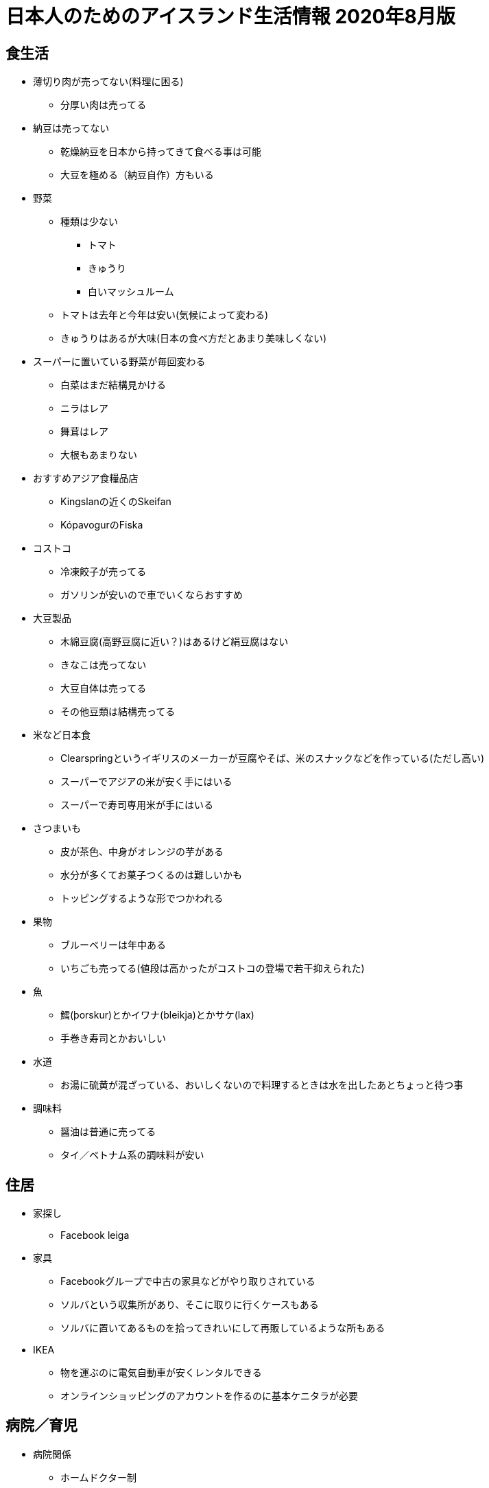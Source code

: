 = 日本人のためのアイスランド生活情報 2020年8月版

== 食生活

* 薄切り肉が売ってない(料理に困る)
** 分厚い肉は売ってる
* 納豆は売ってない
** 乾燥納豆を日本から持ってきて食べる事は可能
** 大豆を極める（納豆自作）方もいる

* 野菜
** 種類は少ない
*** トマト
*** きゅうり
*** 白いマッシュルーム

** トマトは去年と今年は安い(気候によって変わる)
** きゅうりはあるが大味(日本の食べ方だとあまり美味しくない)

* スーパーに置いている野菜が毎回変わる
** 白菜はまだ結構見かける
** ニラはレア
** 舞茸はレア
** 大根もあまりない

* おすすめアジア食糧品店
** Kingslanの近くのSkeifan
** KópavogurのFiska

* コストコ
** 冷凍餃子が売ってる
** ガソリンが安いので車でいくならおすすめ

* 大豆製品
** 木綿豆腐(高野豆腐に近い？)はあるけど絹豆腐はない
** きなこは売ってない
** 大豆自体は売ってる
** その他豆類は結構売ってる

* 米など日本食
** Clearspringというイギリスのメーカーが豆腐やそば、米のスナックなどを作っている(ただし高い)
** スーパーでアジアの米が安く手にはいる
** スーパーで寿司専用米が手にはいる

* さつまいも
** 皮が茶色、中身がオレンジの芋がある
** 水分が多くてお菓子つくるのは難しいかも
** トッピングするような形でつかわれる

* 果物
** ブルーベリーは年中ある
** いちごも売ってる(値段は高かったがコストコの登場で若干抑えられた)

* 魚
** 鱈(þorskur)とかイワナ(bleikja)とかサケ(lax)
** 手巻き寿司とかおいしい

* 水道
** お湯に硫黄が混ざっている、おいしくないので料理するときは水を出したあとちょっと待つ事

* 調味料
** 醤油は普通に売ってる
** タイ／ベトナム系の調味料が安い

== 住居

* 家探し
** Facebook leiga

* 家具
** Facebookグループで中古の家具などがやり取りされている
** ソルバという収集所があり、そこに取りに行くケースもある
** ソルバに置いてあるものを拾ってきれいにして再販しているような所もある

* IKEA
** 物を運ぶのに電気自動車が安くレンタルできる
** オンラインショッピングのアカウントを作るのに基本ケニタラが必要

== 病院／育児

* 病院関係
** ホームドクター制
** 医者によって結構待ち時間が違ったりする
** 歯医者はめちゃくちゃ高い
** 検診はちょろっとしか見てくれない（歯石除去とかやってくれない）
** 歯医者によって腕がちがう(大使館裏Valhöll 5階の医者がいいらしい)
** 風邪を引いても薬は基本もらえない、水を飲んで寝ろと言われるだけ

* 子供の世話、保育園
** 日本語教室に行って聞くのがよい

== その他

* 携帯電話
** 口座引き落とし的なのもあるし、都度パケット通信したい分を購入するパターンもある
** 口座引き落としは多分ケニタラがないとできない
** 途中で引き落としにする場合、おそらく電話番号は同じものが使える
** 2 for 1のサービスあり(一人分の料金で二人分の食事ができたりする)
** Nova同士、Síminn同士は通話料無料

* 海外からの荷物送付/郵便
** 謎の条件で関税がかかる
** ギフトという事にしておくと関税がかかりにくいらしい？
** 郵便局まで取りにかないといけない
** 荷物到着の知らせが届いたり届かなかったりするので自分で確かめにいかないといけない
** 10日超えると保管料金取られる

* 仕事
** 労働組合が職種によっていろいろある
** 貰える手当が組合によって違うので注意

* 日本大使館
** 戸籍謄本を持っていくと英文にて書類を発行してくれるらしい(日本の自治体だと英文の証明を発行できない事が殆ど)
** 日本語の絵本などが大使館で借りられる
** 在留届を出しておくと新年会の連絡がくる

* メガネ
** 高い
** コストコだと安い

* 包丁
** 切れ味悪い

* 銀食器、指輪
** 黒くなる

* アイスランドの一般家庭
** 私生児が多い
** 結婚/離婚はカジュアルに行われる
** 離婚後も両親に親権あり、子供は父親と母親の家を行ったり来たりする事が普通
** 日本の感覚でいると間違える(ファミリーっぽくても血縁関係がなかったり夫婦っぽく見えても結婚してなかったりする事が多い)
